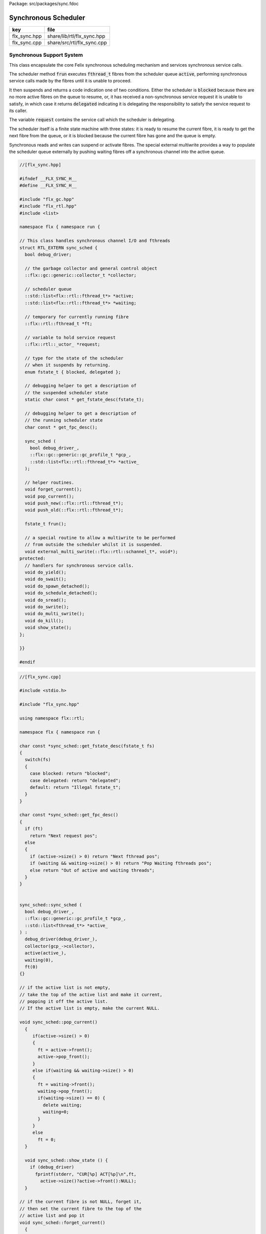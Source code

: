 Package: src/packages/sync.fdoc


=====================
Synchronous Scheduler
=====================

============ ==========================
key          file                       
============ ==========================
flx_sync.hpp share/lib/rtl/flx_sync.hpp 
flx_sync.cpp share/src/rtl/flx_sync.cpp 
============ ==========================


Synchronous Support System
==========================

This class encapsulate the core Felix synchronous scheduling
mechanism and services synchronous service calls.

The scheduler method  :code:`frun` executes  :code:`fthread_t` fibres 
from the scheduler queue  :code:`active`, performing
synchronous service calls made by the fibres until it
is unable to proceed.

It then suspends and returns a code indication one of two conditions.
Either the scheduler is  :code:`blocked` because there are no more
active fibres on the queue to resume, or, it has received a
non-synchronous service request it is unable to satisfy,
in which case it returns  :code:`delegated` indicating it is delegating
the responsibility to satisfy the service request to its caller.

The variable  :code:`request` contains the service call which the
scheduler is delegating.

The scheduler itself is a finite state machine with three states:
it is ready to resume the current fibre, it is ready to get
the next fibre from the queue, or it is blocked because the
current fibre has gone and the queue is empty.

Synchronous reads and writes can suspend or activate fibres.
The special external multiwrite provides a way to populate
the scheduler queue externally by pushing waiting fibres
off a synchronous channel into the active queue.



.. code-block:: cpp

  //[flx_sync.hpp]
  
  #ifndef __FLX_SYNC_H__
  #define __FLX_SYNC_H__
  
  #include "flx_gc.hpp"
  #include "flx_rtl.hpp"
  #include <list>
  
  namespace flx { namespace run {
  
  // This class handles synchronous channel I/O and fthreads
  struct RTL_EXTERN sync_sched {
    bool debug_driver;
  
    // the garbage collector and general control object
    ::flx::gc::generic::collector_t *collector;
  
    // scheduler queue
    ::std::list<flx::rtl::fthread_t*> *active;
    ::std::list<flx::rtl::fthread_t*> *waiting;
  
    // temporary for currently running fibre
    ::flx::rtl::fthread_t *ft;
  
    // variable to hold service request
    ::flx::rtl::_uctor_ *request;
  
    // type for the state of the scheduler
    // when it suspends by returning.
    enum fstate_t { blocked, delegated };
  
    // debugging helper to get a description of
    // the suspended scheduler state
    static char const * get_fstate_desc(fstate_t);
  
    // debugging helper to get a description of
    // the running scheduler state
    char const * get_fpc_desc();
  
    sync_sched (
      bool debug_driver_,
      ::flx::gc::generic::gc_profile_t *gcp_,
      ::std::list<flx::rtl::fthread_t*> *active_
    );
  
    // helper routines.
    void forget_current();
    void pop_current();
    void push_new(::flx::rtl::fthread_t*);
    void push_old(::flx::rtl::fthread_t*);
  
    fstate_t frun();
  
    // a special routine to allow a multiwrite to be performed
    // from outside the scheduler whilst it is suspended.
    void external_multi_swrite(::flx::rtl::schannel_t*, void*);
  protected:
    // handlers for synchronous service calls.
    void do_yield();
    void do_swait();
    void do_spawn_detached();
    void do_schedule_detached();
    void do_sread();
    void do_swrite();
    void do_multi_swrite();
    void do_kill();
    void show_state();
  };
  
  }}
  
  #endif


.. code-block:: cpp

  //[flx_sync.cpp]
  
  #include <stdio.h>
  
  #include "flx_sync.hpp"
  
  using namespace flx::rtl;
  
  namespace flx { namespace run {
  
  char const *sync_sched::get_fstate_desc(fstate_t fs)
  {
    switch(fs)
    {
      case blocked: return "blocked";
      case delegated: return "delegated";
      default: return "Illegal fstate_t";
    }
  }
  
  char const *sync_sched::get_fpc_desc()
  {
    if (ft)
      return "Next request pos";
    else
    {
      if (active->size() > 0) return "Next fthread pos";
      if (waiting && waiting->size() > 0) return "Pop Waiting fthreads pos";
      else return "Out of active and waiting threads";
    }
  }
  
  
  sync_sched::sync_sched (
    bool debug_driver_,
    ::flx::gc::generic::gc_profile_t *gcp_,
    ::std::list<fthread_t*> *active_
  ) :
    debug_driver(debug_driver_),
    collector(gcp_->collector),
    active(active_),
    waiting(0),
    ft(0)
  {}
  
  // if the active list is not empty,
  // take the top of the active list and make it current,
  // popping it off the active list.
  // If the active list is empty, make the current NULL.
  
  void sync_sched::pop_current()
    {
       if(active->size() > 0) 
       {
         ft = active->front();
         active->pop_front();
       }
       else if(waiting && waiting->size() > 0) 
       {
         ft = waiting->front();
         waiting->pop_front();
         if(waiting->size() == 0) {
           delete waiting;
           waiting=0;
         }
       }
       else
         ft = 0;
    }
  
    void sync_sched::show_state () {
      if (debug_driver)
        fprintf(stderr, "CUR[%p] ACT[%p]\n",ft,
          active->size()?active->front():NULL);
    }
  
  // if the current fibre is not NULL, forget it,
  // then set the current fibre to the top of the
  // active list and pop it
  void sync_sched::forget_current()
    {
      if(ft) 
      {
         collector->remove_root(ft);
         pop_current();
      }
    }
  
  
  // make the argument f the current fibre
  // if there was a non-NULL current fibre before,
  // push it onto the active list
  void sync_sched::push_old(fthread_t *f)
    {
      if(ft) active->push_front(ft);
      ft = f;
    }
  
  // same as push_old except the argument is fresh
  // so it is made a root first
  void sync_sched::push_new(fthread_t *f)
    {
      collector->add_root(f);
      push_old(f);
    }
  
  void sync_sched::do_yield()
      {
        if(debug_driver)
           fprintf(stderr,"[sync: svc_yield] yield");
        active->push_back(ft);
        pop_current();
      }
  
  void sync_sched::do_swait()
      {
        if(debug_driver)
           fprintf(stderr,"[sync: svc_swait] swait\n");
        if(active->size() > 0) {
          if (waiting==0) waiting = new ::std::list<fthread_t*>;
          waiting->push_back(ft);
          pop_current();
        }
      }
  
  
  void sync_sched::do_spawn_detached()
      {
        fthread_t *ftx = *(fthread_t**)request->data;
        if(debug_driver)
          fprintf(stderr,"[sync: svc_spawn_detached] Spawn fthread %p\n",ftx);
        push_new(ftx);
      }
  
  void sync_sched::do_schedule_detached()
      {
        fthread_t *ftx = *(fthread_t**)request->data;
        if(debug_driver)
          fprintf(stderr,"[sync: svc_schedule_detached] Schedule fthread %p\n",ftx);
        collector->add_root(ftx);
        active->push_back(ftx);
      }
  
  void sync_sched::do_sread()
      {
        readreq_t * pr = (readreq_t*)request->data;
        schannel_t *chan = pr->chan;
        if(debug_driver)
          fprintf(stderr,"[sync: svc_read] Fibre %p Request to read on channel %p\n",ft,chan);
        if(chan==NULL) goto svc_read_none;
      svc_read_next:
        {
          fthread_t *writer= chan->pop_writer();
          if(writer == 0) goto svc_read_none;       // no writers
          if(writer->cc == 0) goto svc_read_next;   // killed
          readreq_t * pw = (readreq_t*)writer->get_svc()->data;
          if(debug_driver)
            fprintf(stderr,"[sync: svc_read] Writer @%p=%p, read into %p\n", 
              pw->variable,*(void**)pw->variable, pr->variable);
          if (pr->variable && pw->variable)
            *(void**)pr->variable = *(void**)pw->variable;
          if(debug_driver)
            fprintf(stderr,"[sync: svc_read] current fibre %p FED, fibre %p UNBLOCKED\n",ft, writer);
  
          // WE are the reader, stay current, push writer
          // onto active list
          active->push_front(writer);
          collector->add_root(writer);
  show_state();
          return;
        }
  
      svc_read_none:
        if(debug_driver)
          fprintf(stderr,"[sync: svc_read] No writers on channel %p: fibre %p HUNGRY\n",chan,ft);
        chan->push_reader(ft);
        forget_current();
  show_state();
        return;
      }
  
  void sync_sched::do_swrite()
      {
        readreq_t * pw = (readreq_t*)request->data;
        schannel_t *chan = pw->chan;
        if(debug_driver)
           fprintf(stderr,"[sync: svc_write] Fibre %p Request to write on channel %p\n",ft,chan);
        if(chan==NULL)goto svc_write_none;
      svc_write_next:
        {
          fthread_t *reader= chan->pop_reader();
          if(reader == 0) goto svc_write_none;     // no readers
          if(reader->cc == 0) goto svc_write_next; // killed
          readreq_t * pr = (readreq_t*)reader->get_svc()->data;
          if(debug_driver)
            fprintf(stderr,"[sync: svc_write] Writer @%p=%p, read into %p\n", 
              pw->variable,*(void**)pw->variable, pr->variable);
          if (pr->variable && pw->variable)
            *(void**)pr->variable = *(void**)pw->variable;
          if(debug_driver)
            fprintf(stderr,"[sync: svc_write] hungry fibre %p FED\n",reader);
  
          // WE are the writer, push us onto the active list
          // and make the reader on the channel current
          push_new (reader);
  show_state();
          return;
        }
      svc_write_none:
        if(debug_driver)
          fprintf(stderr,"[sync: svc_write] No readers on channel %p: fibre %p BLOCKING\n",chan,ft);
        chan->push_writer(ft);
        forget_current();
  show_state();
        return;
      }
  
  void sync_sched::external_multi_swrite (schannel_t *chan, void *data)
      {
        if(chan==NULL) return;
      svc_multi_write_next:
        fthread_t *reader= chan->pop_reader();
        if(reader == 0)  return;    // no readers left
        if(reader->cc == 0) goto svc_multi_write_next; // killed
        {
          readreq_t * pr = (readreq_t*)reader->get_svc()->data;
          if(debug_driver)
             fprintf(stderr,"[sync: svc_multi_write] Write data %p, read into %p\n", 
               data, pr->variable);
          if (pr->variable)
            *(void**)pr->variable = data;
          push_new(reader);
        }
        goto svc_multi_write_next;
      }
  
  void sync_sched::do_multi_swrite()
      {
        readreq_t * pw = (readreq_t*)request->data;
        void *data = *(void**)pw->variable;
        schannel_t *chan = pw->chan;
        if(debug_driver)
          fprintf(stderr,"[sync: svc_multi_write] Request to write on channel %p\n",chan);
        external_multi_swrite (chan, data);
      }
  
  void sync_sched::do_kill()
      {
        fthread_t *ftx = *(fthread_t**)request->data;
        if(debug_driver)fprintf(stderr,"[sync: svc_kill] Request to kill fthread %p\n",ftx);
        ftx -> kill();
        return;
      }
  
  
  sync_sched::fstate_t sync_sched::frun()
  {
    if (debug_driver)
       fprintf(stderr,"[sync] frun: entry ft=%p, active size=%zu\n", ft,active->size());
  dispatch:
    if (ft == 0) pop_current();
    if (ft == 0) return blocked; 
    request = ft->run();        // run fthread to get request
    if(request == 0)            // euthenasia request
    {
      if(debug_driver)
        fprintf(stderr,"[sync] unrooting fthread %p\n",ft);
      collector->remove_root(ft);
      ft = 0;
      goto dispatch;
    }
  
    if (debug_driver)
      fprintf(stderr,"[flx_sync:sync_sched] dispatching service request %d\n", request->variant);
    switch(request->variant)
    {
      case svc_yield: do_yield(); goto dispatch;
  
      case svc_swait: do_swait(); goto dispatch;
  
      case svc_spawn_detached: do_spawn_detached(); goto dispatch;
  
      case svc_sread: do_sread(); goto dispatch;
  
      case svc_swrite: do_swrite(); goto dispatch;
  
      case svc_multi_swrite: do_multi_swrite(); goto dispatch;
  
      case svc_kill: do_kill(); goto dispatch;
  
      default:  
        return delegated;
    }
  }
  
  }}


.. code-block:: cpp

  //[flx_sync.cpp]
